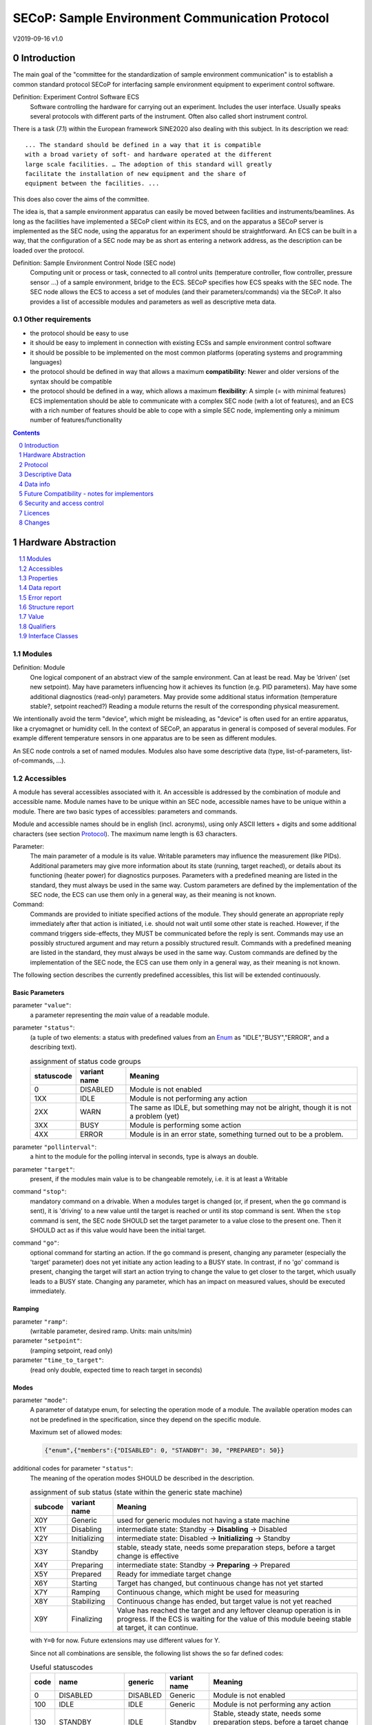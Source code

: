 SECoP: Sample Environment Communication Protocol
################################################

V2019-09-16 v1.0

Introduction
============

The main goal of the "committee for the standardization of sample
environment communication" is to establish a common standard protocol
SECoP for interfacing sample environment equipment to experiment control
software.

Definition: Experiment Control Software ECS
     Software controlling the hardware for carrying out an experiment.
     Includes the user interface. Usually speaks several protocols with
     different parts of the instrument.
     Often also called short instrument control.

There is a task (7.1) within the European framework SINE2020 also
dealing with this subject. In its description we read::

    ... The standard should be defined in a way that it is compatible
    with a broad variety of soft- and hardware operated at the different
    large scale facilities. … The adoption of this standard will greatly
    facilitate the installation of new equipment and the share of
    equipment between the facilities. ...

This does also cover the aims of the committee.

The idea is, that a sample environment apparatus can easily be moved
between facilities and instruments/beamlines. As long as the facilities
have implemented a SECoP client within its ECS, and on the apparatus a
SECoP server is implemented as the SEC node, using the apparatus for an
experiment should be straightforward. An ECS can be built in a way, that
the configuration of a SEC node may be as short as entering a network
address, as the description can be loaded over the protocol.

Definition: Sample Environment Control Node (SEC node)
    Computing unit or process or task, connected to all control units (temperature controller,
    flow controller, pressure sensor ...) of a sample environment, bridge to the ECS.
    SECoP specifies how ECS speaks with the SEC node.
    The SEC node allows the ECS to access a set of modules (and their parameters/commands) via the SECoP.
    It also provides a list of accessible modules and parameters as well as descriptive meta data.

Other requirements
------------------

-  the protocol should be easy to use

-  it should be easy to implement in connection with existing ECSs and
   sample environment control software

-  it should be possible to be implemented on the most common platforms
   (operating systems and programming languages)

-  the protocol should be defined in way that allows a maximum
   **compatibility**: Newer and older versions of the syntax should
   be compatible

-  the protocol should be defined in a way, which allows a maximum
   **flexibility**: A simple (= with minimal features) ECS
   implementation should be able to communicate with a complex SEC
   node (with a lot of features), and an ECS with a rich number of
   features should be able to cope with a simple SEC node,
   implementing only a minimum number of features/functionality

.. sectnum::
    :start: 0
    :depth: 2

.. contents:: Contents
    :depth: 1
    :backlinks: entry


Hardware Abstraction
====================

.. contents::
    :local:
    :depth: 1
    :backlinks: entry


Modules
-------

Definition: Module
    One logical component of an abstract view of the sample environment. Can at least be read.
    May be ’driven' (set new setpoint). May have parameters influencing how it achieves
    its function (e.g. PID parameters). May have some additional diagnostics (read-only) parameters.
    May provide some additional status information (temperature stable?, setpoint reached?)
    Reading a module returns the result of the corresponding physical measurement.

We intentionally avoid the term "device", which might
be misleading, as "device" is often used for an entire apparatus, like a
cryomagnet or humidity cell. In the context of SECoP, an apparatus in
general is composed of several modules. For example different
temperature sensors in one apparatus are to be seen as different modules.

An SEC node controls a set of named modules. Modules also have
some descriptive data (type, list-of-parameters, list-of-commands, ...).

Accessibles
-----------

A module has several accessibles associated with it. An accessible is
addressed by the combination of module and accessible name. Module names
have to be unique within an SEC node, accessible names have to be unique
within a module. There are two basic types of accessibles: parameters and commands.

Module and accessible names should be in english (incl. acronyms), using
only ASCII letters + digits and some additional characters (see section `Protocol`_).
The maximum name length is 63 characters.

Parameter:
    The main parameter of a module is its value. Writable parameters may influence the
    measurement (like PIDs). Additional parameters may give more information about its
    state (running, target reached), or details about its functioning (heater power) for
    diagnostics purposes. Parameters with a predefined meaning are listed in the standard,
    they must always be used in the same way. Custom parameters are defined by the
    implementation of the SEC node, the ECS can use them only in a general way, as their
    meaning is not known.

Command:
    Commands are provided to initiate specified actions of the module.
    They should generate an appropriate reply immediately after that action is initiated,
    i.e. should not wait until some other state is reached.
    However, if the command triggers side-effects, they MUST be communicated before the reply is sent.
    Commands may use an possibly structured argument and may return a possibly structured result.
    Commands with a predefined meaning are listed in the standard,
    they must always be used in the same way. Custom commands are defined by the implementation of
    the SEC node, the ECS can use them only in a general way, as their meaning is not known.

The following section describes the currently predefined accessibles, this list will
be extended continuously.


Basic Parameters
~~~~~~~~~~~~~~~~

parameter ``"value"``:
    a parameter representing the *main* value of a readable module.

.. _BUSY:

parameter ``"status"``:
    (a tuple of two elements: a status with predefined values
    from an Enum_ as "IDLE","BUSY","ERROR", and a describing text).

    .. table:: assignment of status code groups

         ============ ============== =========================================
          statuscode   variant name   Meaning
         ============ ============== =========================================
            0           DISABLED      Module is not enabled
          1XX           IDLE          Module is not performing any action
          2XX           WARN          The same as IDLE, but something may not be alright, though it is not a problem (yet)
          3XX           BUSY          Module is performing some action
          4XX           ERROR         Module is in an error state, something turned out to be a problem.
         ============ ============== =========================================

parameter ``"pollinterval"``:
    a hint to the module for the polling interval in seconds, type is always an double.

parameter ``"target"``:
    present, if the modules main value is to be changeable remotely, i.e. it is at least a Writable

command ``"stop"``:
     mandatory command on a drivable.
     When a modules target is changed (or, if present, when the ``go`` command is sent),
     it is 'driving' to a new value until the target is reached or until its stop command
     is sent.
     When the ``stop`` command is sent, the SEC node SHOULD set the target parameter
     to a value close to the present one. Then it SHOULD act as if this value would have
     been the initial target.

command ``"go"``:
     optional command for starting an action. If the ``go`` command is present,
     changing any parameter (especially the 'target' parameter) does not yet initiate any
     action leading to a BUSY state.
     In contrast, if no 'go' command is present, changing the target will start an action
     trying to change the value to get closer to the target, which usually leads to a BUSY
     state. Changing any parameter, which has an impact on measured values, should
     be executed immediately.


Ramping
~~~~~~~

parameter ``"ramp"``:
    (writable parameter, desired ramp. Units: main units/min)

parameter ``"setpoint"``:
    (ramping setpoint, read only)

parameter ``"time_to_target"``:
    (read only double, expected time to reach target in seconds)


Modes
~~~~~

parameter ``"mode"``:
    A parameter of datatype enum, for selecting the operation mode of a module.
    The available operation modes can not be predefined in the specification, since
    they depend on the specific module.

    Maximum set of allowed modes:

    .. code::

        {"enum",{"members":{"DISABLED": 0, "STANDBY": 30, "PREPARED": 50}}


additional codes for parameter ``"status"``:
    The meaning of the operation modes SHOULD be described in the description.

    .. table:: assignment of sub status (state within the generic state machine)

         ============ ============== =========================================
           subcode     variant name   Meaning
         ============ ============== =========================================
           X0Y         Generic       used for generic modules not having a state machine
           X1Y         Disabling     intermediate state: Standby -> **Disabling** -> Disabled
           X2Y         Initializing  intermediate state: Disabled -> **Initializing** -> Standby
           X3Y         Standby       stable, steady state, needs some preparation steps,
                                     before a target change is effective
           X4Y         Preparing     intermediate state: Standby -> **Preparing** -> Prepared
           X5Y         Prepared      Ready for immediate target change
           X6Y         Starting      Target has changed, but continuous change has not yet started
           X7Y         Ramping       Continuous change, which might be used for measuring
           X8Y         Stabilizing   Continuous change has ended, but target value is not yet reached
           X9Y         Finalizing    Value has reached the target and any leftover cleanup operation
                                     is in progress. If the ECS is waiting for the value of this module
                                     beeing stable at target, it can continue.
         ============ ============== =========================================

    with ``Y=0`` for now. Future extensions may use different values for Y.

    Since not all combinations are sensible, the following list shows the so far defined codes:

    .. table:: Useful statuscodes

         ====== ================ ========== ============== =========================================
          code   name             generic    variant name   Meaning
         ====== ================ ========== ============== =========================================
             0   DISABLED         DISABLED   Generic        Module is not enabled
           100   IDLE             IDLE       Generic        Module is not performing any action
           130   STANDBY          IDLE       Standby        Stable, steady state, needs some preparation steps,
                                                            before a target change is effective
           150   PREPARED         IDLE       Prepared       Ready for immediate target change
           200   WARN             WARN       Generic        The same as IDLE, but something may not be alright,
                                                            though it is not a problem (yet)
           230   WARN_STANDBY     WARN       Standby        -''-
           250   WARN_PREPARED    WARN       Prepared       -''-
           300   BUSY             BUSY       Generic        Module is performing some action
           310   DISABLING        BUSY       Disabling      Intermediate state: Standby -> **DISABLING** -> Disabled
           320   INITIALIZING     BUSY       Initializing   Intermediate state: Disabled -> **INITIALIZING** -> Standby
           340   PREPARING        BUSY       Preparing      Intermediate state: Standby -> **PREPARING** -> PREPARED
           360   STARTING         BUSY       Starting       Target has changed, but continuous change has not yet started
           370   RAMPING          BUSY       Ramping        Continuous change, which might be used for measuring
           380   STABILIZING      BUSY       Stabilizing    Continuous change has ended, but target value is not
                                                            yet reached
           390   FINALIZING       BUSY       Finalizing     Value has reached the target and any leftover cleanup operation
                                                            is in progress. If the ECS is waiting for the value of this
                                                            module beeing stable at target, it can continue.
           400   ERROR            ERROR      Generic        An Error occured, Module is in an error state,
                                                            something turned out to be a problem.
           430   ERROR_STANDBY    ERROR      Standby        An Error occured, Module is still in Standby state,
                                                            even after ``clear_errors``.
           450   ERROR_PREPARED   ERROR      Prepared       An Error occured, Module is still in PREPARED state,
                                                            even after ``clear_errors``.
         ====== ================ ========== ============== =========================================

    For the SEC node, it is recommended to use above names (second column) for the status enum type.
    For the ECS, the codes (and not the names) of the status enum are relevant for the meaning.

    The distinction between the status value 360 - 380 is important, if during a target change
    there is a period, where the value changes in a continuous way and measurements might be
    useful. If there is no such period, for example because the value performs some damped oscillation
    from the beginning of the movement, generic BUSY or STABILIZING should be used instead.

    Any undefined status code has to be treated like a generic subcode of the given code number,
    i.e. 376 should be treated as a BUSY_Ramping until it is defined otherwise in the specification.

    :related issues:
        `SECoP Issue 37: Clarification of status`_,
        `SECoP Issue 59: set_mode and mode instead of some commands`_

    :Note:
        the behaviour of a module in each of the predefined states is not yet 100% defined.

    :Note:
        a module only need to declare the status values which it implements. i.e. an Readable module
        does not need a BUSY status.

    The interplay between the ``mode`` parameter and the status codes can be visualized
    in the following graph:

.. image:: images/status_diagram.svg

command ``"hold"``:
     optional command on a drivable. Stay more or less where you are, cease
     movement, be ready to continue soon, target value is kept. Continuation can be
     trigger with ``go``, or if not present, by putting the target parameter to its
     present value.

command ``"shutdown"``
     optional command for shuting down the hardware.
     When this command is sent, and the status is DISABLED,
     it is safe to switch off the related device.

:Note:
    Going to the DISABLED state, may also be triggered by changing the mode to DISABLED.
    If the implementor for security reason wants to prohibit any action after a shutdown,
    this should only be achieved by a shutdown command, as disabling the module should be
    reversible.



Error handling
~~~~~~~~~~~~~~

command ``"reset"``
     optional command for putting the module to a state predefined by the implementation.

command ``"clear_error"``:
     This command tries to clear an error state. It may be called when status is ERROR,
     and the command will try to transfrom status to IDLE or WARN. If it can not
     do it, the status should not change or change to an other ERROR state before
     returning ``done <module>:clear_errors``


Coupled Modules
~~~~~~~~~~~~~~~

parameter ``"controlled_by"``:
   Modules might be coupled by a input - output relation. A input module B
   (Drivable or Writable) might be controlled by an other module A, linking an output
   of the module to the target of the input module.
   The datatype of the ``controlled_by`` parameter must be an enum, with the names being
   module names or ``self``. The enum value of 'self' must be 0.
   A module with such a parameter indicates, that it may be the input of one of the named modules.
   
   The recommended mechanism is, that a module takes over control by sending a target
   change or a ``go`` command. Before receiving the reply, the ``controlled_by`` parameter
   of the input module (B) is set to the controlling module (A), or to ``self``, if the
   target of the controller module itself is set.
   In case a module may have several outputs, additional parameters may be
   needed for switching on and off control of individual input modules.

parameter ``"control_active"``:
   A flag indicating whether a drivable or writable module is currently actively controlling.
   On a drivable without control_active parameter or with
   control_active=True, the system is trying to bring the value to the target.
   When control_active=False, this control mechanism is switched off, and the target value
   is not considered any more.
   In a typical example we have a module ``A`` controlling module ``B`` and with two possible
   states, as in the following example:
   
   ======== ======================= ========================
    module   A controlling B         B self controlled
   ======== ======================= ========================
    A        control_active=True     control_active=False
    B        controlled_by="A"       controlled_by="self"
   ======== ======================= ========================

   ``control_active`` might also be needed when two Writable modules depend on each
   other in a system where not both may be active at the same time. An example would be
   a power supply with two writable modules ``current`` and ``voltage``: On the controlling
   module ``control_active=true`` and the target parameter is used for the control quantity.
   The other module (``control_active=false``) acts like a Readable, its target parameter is
   ignored. Changing the target value of the latter would switch control from one module
   to the other, toggling the control_active parameter of both modules.


Communication
~~~~~~~~~~~~~


command ``"communicate"``:
     Used for direct communication with hardware, with proprietary commands. It is useful
     for debugging purposes, or if the implementor wants to give access to parameters not
     supported by the driver. The datatype might be string, or any other datatype suitable
     to the protocol of the device. The ``communicate`` command  is meant to be used in
     module with the ``Communicator`` interface class.



Properties
----------

Definition: Properties
    The static information about parameters, modules and SEC nodes is
    constructed from properties with predefined names and meanings.

For a list of pre-defined properties see `Descriptive Data`_.


Data report
-----------
A JSON array with the value of a parameter as its first element,
and an JSON object containing the Qualifiers_ for this value as its second element.

See also: `Data-report`_.

:Remark:

    future revisions may append additional elements.
    These are to be ignored for implementations of the current specification


Error report
------------
An error report is used in a `error reply`_ indicating that the requested action could
not be performed as request or that other problems occured.
The error report is a JSON-array containing the name of one of the `Error classes`_, a human readable string
and as a third element a JSON-object containing extra error information,
which may include the timestamp (as key "t") and possible additional
implementation specific information about the error (stack dump etc.).

See also: `Error-report`_.


Structure report
----------------
The structure report is a structured JSON construct describing the structure of the SEC node.
This includes the SEC-node properties, the modules, their module-properties and accessibles
and the properties of the accessibles.
For details see `descriptive data`_.

Value
-----
Values are transferred as a JSON-Value.

:Programming Hint:

    Some JSON libraries do not allow all JSON values in their (de-)serialisation functions.
    Whether or not a JSON value is a valid JSON text, is controversial,
    see this `stackoverflow issue <https://stackoverflow.com/questions/19569221>`_
    and :rfc:`8259`.

    (clarification: a *JSON document* is either a *JSON object* or a *JSON array*,
    a *JSON value* is any of a *JSON object*, *JSON array*, *JSON number* or *JSON string*.)

    If an implementation uses a libray, which can not (de-)serialize all JSON values,
    the implemetation can add angular brackets around a JSON value, decode it
    and take the first element of the result. When encoding the reverse action might be
    used as a workaround. See also :RFC:`7493`


Qualifiers
----------

Qualifiers optionally augment the value in a reply from the SEC node,
and present variable information about that parameter.
They are collected as named values in a JSON-object.

Currently 2 qualifiers are defined:

``"t"``:
    The timestamp when the parameter has changed or was verified/measured (when no timestamp
    is given, the ECS may use the arrival time of the update message as the timestamp).
    It SHOULD be given, if the SEC node has a synchronized time,
    the format is that of a UNIX time stamp, i.e. seconds since 1970-01-01T00:00:00+00:00Z,
    represented as a number, in general a floating point when the resolution
    is better than 1 second.

    :Note:
        To check if a SEC node supports time stamping, a `ping` request can be sent.
        (See also `heartbeat`_).

``"e"``:
   the uncertainity of the quantity. MUST be in the same units
   as the value. So far the interpretation of "e" is not fixed.
   (sigma vs. RMS difference vs. ....)

other qualifiers might be added later to the standard.
If an unknown element is encountered, it is to be ignored.


.. _`Interface class`:

Interface Classes
-----------------

The idea is, that the ECS can determine the functionality of a module
from its class.

The standard contains a list of classes, and a specification of the
functionality for each of them. The list might be extended over time.
Already specified base classes may be extended in later releases of the
specification, but earlier definitions will stay intact, i.e. no
removals or redefinitions will occur.

The module class is in fact a list of classes (highest level class
first) and is stored in the module-property `interface_classes`.
The ECS chooses the first class from the list which is known to it.
The last one in the list must be one of the base classes listed below.

:Remark:

    The list may also be empty, indicating that the module in question does not even conform to the Readable class!

Base classes
~~~~~~~~~~~~

``"Communicator"``:
    The main purpose of the module is communication.
    It may have none of the predefined parameters of the other classes.

    The ``communicate`` command is used mainly for debugging reasons, or as a workaround
    for using hardware features not implemented in the SEC node.

.. _Readable:

``"Readable"``:
    The main purpose is to represent readable values (i.e. from a Sensor).
    It has at least a ``value`` and a ``status`` parameter.

.. _Writable:

``"Writable"``:
    The main purpose is to represent fast settable values (i.e. a switch).
    It must have a ``target`` parameter in addition to what a `Readable`_ has.

.. _Drivable:

``"Drivable"``:
    The main purpose is to represent slow settable values (i.e. a temperature or a motorized needle valve).
    It must have a ``stop`` command in addition to what a `Writable`_ has.
    Also, the ``status`` parameter will indicate a `BUSY`_ state for a longer-lasting operations.


Protocol
========

.. contents::
    :depth: 1
    :local:
    :backlinks: entry


The basic element of the protocol are messages.


Message Syntax
--------------
The received byte stream which is exchanged via a connection is split into messages:

.. image:: images/messages.svg
   :alt: messages ::= (message CR? LF) +

A message is essentially one line of text, coded in ASCII (may be extended to UTF-8
later if needed). A message ends with a line feed character (ASCII 10), which may be preceded
by a carriage return character (ASCII 13), which must be ignored.

All messages share the same basic structure:

.. image:: images/message-structure.svg
   :alt: message_structure ::= action ( SPACE specifier ( SPACE data )? )?

i.e. message starts with an action keyword, followed optionally by one space and a specifier
(not containing spaces), followed optionally by one space and a JSON-value (see :RFC:`8259`) called data,
which absorbs the remaining characters up to the final LF.

:Note:
    numerical values and strings appear 'naturally' formatted in JSON-value, i.e. 5.0 or "a string".

The specifier consists of a module identifier, and for most actions, followed by a colon as separator
and an accessible identifier. In special cases (e.g. ``describe``, ``ping``), the specifier is just a token or may be empty:

.. image:: images/specifier.svg
   :alt: specifier ::= module | module ":" (parameter|command)

All identifiers (for properties, accessibles and modules) are composed by
ASCII letters, digits and underscore, where a digit may not
appear as the first character.

.. image:: images/name.svg
   :alt: name ::= [a-zA-Z_] [a-zA-Z0-9_]*

Identifiers starting with underscore ('custom-names') are
reserved for special purposes like internal use for debugging. The
identifier length is limited (<=63 characters).

:Note:
    Albeit names MUST be compared/stored case sensitive, names in each scope need to be unique when lowercased.
    The scopes are:

    - module names on a SEC Node (including the group entries of those modules)
    - accessible names of a module (including the group entries of those parameters) (each module has its own scope)
    - properties
    - names of elements in a struct (each struct has its own scope)
    - names of variants in an enum (each enum has its own scope)
    - names of qualifiers

SECoP defined names are usually lowercase, though that is not a restriction (esp. not for module names).

A SEC node might implement custom messages for debugging purposes, which are not
part of the standard. Custom messages start with an underscore or might just be
an empty line. The latter might be used as a request for a help text, when logged
in from a command line client like telnet or netcat. Messages not starting with
an underscore and not defined in the following list are reserved for future extensions.

When implementing SEC nodes or ECS-clients, a 'MUST-ignore' policy should be applied to unknown
or additional parts.
Unknown or malformed messages are to be replied with an appropriate ``ProtocolError`` by a SEC node.
An ECS-client must ignore the extra data in such messages. See also section `Future Compatibility`_.

Essentially the connections between an ECS and a SEC node can operate in one of two modes:

Synchroneous mode:
   where a strict request/reply pattern is used

Async mode:
   where an update may arrive any time (between messages).

In both cases, a request from the ECS to the SEC node is to be followed by an reply from the SEC node to the ECS,
either indicating success of the request or flag an error.

:Note:
    an ECS may try to send a request before it received the reply to an earlier request.
    This has two implications: a SEC-node may serialize requests and fulfil them strictly in order.
    In that case the ECS should not overflow the input buffer of the SEC-node.
    The second implication is that an ECS which sends multiple requests, before the replies arrive,
    MUST be able to handle the replies arriving out-of-order. Unfortunately there is currently no indication
    if a SEC-node is operating strictly in order or if it can work on multiple requests simultaneously.

:Note:
    to improve compatibility, any ECS client SHOULD be aware of `update`_ messages at any time.

:Note:
    to clarify optionality of some messages, the following table is split into two:
    basic messages (which MUST be implemented like specified) and
    extended messages which SHOULD be implemented.

:Note:
    for clarification, the symbol "``␣``" is used here instead of a space character.
    <elem> refers to the element elem which is defined in another section.


.. table:: basic messages (implementation is mandatory, even if functionality seems not to be needed.)

    ======================= ============== ==================
     message intent          message kind   message elements
    ======================= ============== ==================
     `identification`_       request        ``*IDN?``
          \                  reply          ISSE&SINE2020\ **,SECoP,**\ *version,add.info*
     `description`_          request        ``describe``
          \                  reply          ``describing␣.␣``\ <`Structure Report`_>
     `activate updates`_     request        ``activate``
          \                  reply          ``active``
     `deactivate updates`_   request        ``deactivate``
          \                  reply          ``inactive``
     `heartbeat`_            request        ``ping␣<identifier>``
          \                  reply          ``pong␣<identifier>␣``\ <`Data Report`_>
     `change value`_         request        ``change␣<module>:<parameter>␣``\ <`Value`_>
          \                  reply          ``changed␣<module>:<parameter>␣``\ <`Data Report`_>
     `execute command`_      request        ``do␣<module>:<command>`` (**argumentless commands only**)
          \                  reply          ``done␣<module>:<command>␣``\ <`Data Report`_> (with null as value)
     `read request`_         request        ``read␣<module>:<parameter>``
        \                    reply          ``reply␣<module>:<parameter>␣``\ <`Data Report`_>
     value update_  event    event          ``update␣<module>:<parameter>␣``\ <`Data Report`_>
     `error reply`_          reply          ``error_<action>␣<specifier>␣``\ <`Error Report`_>
    ======================= ============== ==================

:note:
    This means that ``change`` needs to be implemented, even if only readonly accessibles are present.
    In this case, a ``change`` message will naturally be replied with an ``error_change``
    message with an `Error class`_ of "ReadOnly" and not with an "ProtocolError".

.. table:: extended messages (implementation is optional)

    ======================= ============== ==================
     message intent          message kind   message elements
    ======================= ============== ==================
     `logging`_              request        ``logging␣<module>␣``\ <loglevel>
         \                   reply          ``logging␣<module>␣``\ <loglevel>
         \                   event          ``log␣<module>:<loglevel>␣<message-string>``
     `activate updates`_     request        ``activate␣<module>``
       module-wise           reply          ``active␣<module>``
     `deactivate updates`_   request        ``deactivate␣<module>``
       module-wise           reply          ``inactive␣<module>``
     `heartbeat`_            request        ``ping``
      with empty identifier  reply          ``pong␣␣``\ <`Data Report`_>
     `execute command`_      request        ``do␣<module>:<command>␣``\ (\ Value_ | ``null``)
          \                  reply          ``done␣<module>:<command>␣``\ <`Data Report`_>
    ======================= ============== ==================


Theory of operation:
    The first messages to be exchanged after the a connection between an ECS and a SEC node is established
    is to verify that indeed the SEC node is speaking a supported protocol by sending an identification_ request
    and checking the answer from the SEC node to comply.
    If this check fails, the connection is to be closed and an error reported.
    The second step is to query the structure of the SEC node by exchange of description_ messages.
    After this step, the ECS knows all it needs to know about this SEC node and can continue to either
    stick to a request/reply pattern or `activate updates`_.
    In any case, an ECS should correctly handle updates, even if it didn't activate them,
    as that may have been performed by another client on a shared connection.

Correct handling of side-effects:
  To avoid difficult to debug race conditions, the following sequence of events should be followed,
  whenever the ECS wants to initiate an action:

  1) ECS sends the initiating message request (either ``change`` target or ``do`` go) and awaits the response.

  2) SEC-node checks the request and if it can be performed. If not, SEC-node sends an error-reply (sequence done).
     If nothing is actually to be done, continue to point 4)

  3) If the action is fast finishing, it should be performed and the sequence should continue to point 4.
     Otherwise the SEC-node 'sets' the status-code to BUSY and instructs the hardware to execute
     the requested action.
     Also an ``update`` status event (with the new BUSY status-code) MUST be sent
     to **ALL** activated clients (if any).
     From now on all read requests will also reveal a BUSY status-code.
     If additional parameters are influenced, their updated values should be communicated as well.

  4) SEC-node sends the reply to the request of point 2) indicating the success of the request.

     :Note:
         This may also be an error. In that case point 3) was likely not fully performed.

     :Note:
        An error may be replied after the status was sent to BUSY:
        if triggering the intented action failed (Communication problems?).

  5) when the action is finally finshed and the module no longer to be considered BUSY,
     an ``update`` status event MUST be sent, also subsequent status queries
     should reflect the now no longer BUSY state. Of course, all other parameters influenced by this should also
     communicate their new values.

:Note:
     An ECS establishing more than one connection to the same sec-node and
     which **may** process the ``update`` event message from point 3)
     after the reply of point 4) MUST query the status parameter synchronously
     to avoid the race-condition of missing the (possible) BUSY status-code.

:Note:
     temporal order should be kept wherever possible!



Message intents
---------------

Identification
~~~~~~~~~~~~~~

The syntax of the identification message differs a little bit from other
messages, as it should be compatible with IEEE 488.2. The identification
request "\ **\*IDN?**\ " is meant to be sent as the first message after
establishing a connection. The reply consists of 4 comma separated
fields, where the second and third field determine the used protocol.

In this and in the following examples, messages sent to the SEC-node are marked with "> ",
and messages sent to the ECS are marked with "< "

Example:

.. code::

  > *IDN?
  < ISSE&SINE2020,SECoP,V2019-09-16,v1.0

So far the SECoP version is given like "V2019-09-16", i.e. a capital "V" followed by a date in
``year-month-day`` format with 4 and 2 digits respectively.
The ``add.info`` field was used to differentiate between draft, release candidates (rc1, rc2,...) and final.
It is now used to indicate a release name.


Description
~~~~~~~~~~~

The next messages normally exchanged are the description request and
reply. The reply contains the `Structure report`_ i.e. a structured JSON object describing the name of
modules exported and their parameters, together with the corresponding
properties.

Example:

.. code::

  > describe
  < describing . {"modules":{"t1":{"interface_classes":["TemperatureSensor","Readable"],"accessibles":{"value": ...

The dot (second item in the reply message) is a placeholder for extensibility reasons.
A client implementing the current specification MUST ignore it.

:Remark:

    this reply might be a very long line, no raw line breaks are allowed in the
    JSON part! I.e. the JSON-part should be as compact as possible.

:Note:
    The use of a single dot for the specifier is a little contrary to the other messages addressing the
    SEC-node. It may be changed in a later revision. ECS-clients are advised to ignore the specifier part
    of the describing message. A SEC-node SHOULD use a dot for the specifier.

Activate Updates
~~~~~~~~~~~~~~~~

The parameterless "activate" request triggers the SEC node to send the
values of all its modules and parameters as update messages (initial updates). When this
is finished, the SEC node must send an "active" reply. (*global activation*)

:Note:
    the values transferred are not necessarily read fresh from the hardware, check the timestamps!

:Note:
    This initial update is to help the ECS establish a copy of the 'assumed-to-be-current' values.

:Note:
    An ECS MUST be able to handle the case of an extra update occuring during the initial phase, i.e.
    it must handle the case of receiving more than one update for any valid specifier.

A SEC node might accept a module name as second item of the
message (*module-wise activation*), activating only updates on the parameters of the selected module.
In this case, the "active" reply also contains the module name.

A SEC Node not implementing module-wise activation MUST NOT sent the module
name in its reply to an module-wise activation request,
and MUST activate all modules (*fallback mode*).

Update
~~~~~~

When activated, update messages are delivered without explicit request
from the client. The value is a `Data report`_, i.e. a JSON array with the value as its first
element, and an JSON object containing the `Qualifiers`_ as its second element.

If an error occurs while determining a parameter, an ``error_update`` message has to be sent,
which includes an <`Error Report`_> stating the problem.

Example:

.. code::

  > activate
  < update t1:value [295.13,{"t":150539648.188388,"e":0.01}]
  < update t1:status [[400,"heater broken or disconnected"],{"t":1505396348.288388}]
  < active
  < error_update t1:_heaterpower ["HardwareError","heater broken or disconnected",{"t":1505396349.20}]
  < update t1:value [295.14,{"t":1505396349.259845,"e":0.01}]
  < update t1:value [295.13,{"t":1505396350.324752,"e":0.01}]

The example shows an ``activate`` request triggering an initial update of two values:
t1:value and t1:status, followed by the ``active`` reply.
Also, an ``error_update`` for a parameter ``_heaterpower`` is shown.
After this two more updates on the ``t1:value`` show up after roughly 1s between each.

:Note:
    it is vital that all initial updates are sent, **before** the 'active' reply is sent!
    (an ECS may rely on having gotten all values)

:Note:
    to speed up the activation process, polling + caching of all parameters on the SEC-node is adviced,
    i.e. the parameters should not just be read from hardware for activation, as this may take a long time.


Another Example with a broken Sensor:

.. code::

  > activate
  < error_update t1:value ["HardwareError","Sensor disconnected", {"t":1505396348.188388}]}]
  < update t1:status [[400,"Sensor broken or disconnected"],{"t":1505396348.288388}]
  < active

Here the current temperature can not be obtained. This is indicated by specifying ``null`` as value and
the modified error report in the ``"error"`` qualifier.

Deactivate Updates
~~~~~~~~~~~~~~~~~~

A parameterless message. After the "inactive" reply no more updates are
delivered if not triggered by a read message.

Example:

.. code::

  > deactivate
  < update t1:value [295.13,{"t":1505396348.188388}]
  < inactive

:Remark:

    the update message in the second line was sent before the deactivate message
    was treated. After the "inactive" message, the client can expect that no more untriggered
    update message are sent, though it MUST still be able to handle (or ignore) them, if they still
    occur.

The deactivate message might optionally accept a module name as second item
of the message for module-wise deactivation. If module-wise deactivation is not
supported, the SEC-node should ignore a deactivate message which contains a module name
and send an ``error_deactivate`` reply.
This requires the ECS being able to handle update events at any time!

:Remark:

    it is not clear, if module-wise deactivation is really useful. A SEC Node
    supporting module-wise activation does not necessarily need to support module-wise
    deactivation.

Change Value
~~~~~~~~~~~~

The change value message contains the name of the module or parameter
and the value to be set. The value is JSON formatted.
As soon as the set-value is read back from the hardware, all clients,
having activated the parameter/module in question, get an "update" message.
After all side-effects are communicated, a "changed" reply is then send, containing a
`Data report`_ of the read-back value.

:Remarks:

    * If the value is not stored in hardware, the "update" message can be sent immediately.
    * The read-back value should always reflect the value actually used.
    * an client having activated updates may get an ``update`` message before the ``changed`` message, both containing the same data report.


Example on a connection with activated updates. Qualifiers are replaced by {...} for brevity here.

.. code::

  > read mf:status
  < reply mf:status [[100,"OK"],{...}]
  > change mf:target 12
  < update mf:status [[300,"ramping field"],{...}]
  < update mf:target [12,{...}]
  < changed mf:target [12,{...}]
  < update mf:value [0.01293,{...}]

The status changes from "idle" (100) to "busy" (300).
The ECS will be informed with a further update message on mf:status,
when the module has finished ramping.
Until then, it will get regular updates on the current main value (see last update above).

:Note:
    it is vital that all 'side-effects' are realized (i.e. stored in internal variables) and be communicated, **before** the 'changed' reply is sent!


Read Request
~~~~~~~~~~~~

With the read request message the ECS may ask the SEC node about a reasonable recent value 'corrent' value.
In most cases this means, that the hardware is read to give a fresh value.
However, there are uses case where either an internal control loop is running anyway
in which case it is perfectly fine to returned the internally cached value.
In other cases (ls370+scanner) it may take a long time to actually obtain a fresh value,
in which case it is also fine to return the most recently obtained value.
In any way, the timestamp qualifier should indicate the time the value was **obtained**.

Example:

.. code::

  > read t1:value
  < reply t1:value [295.13,{"t":1505396348.188}]
  > read t1:status
  > reply t1:status [[100,"OK"],{"t":1505396348.548}]


Execute Command
~~~~~~~~~~~~~~~

Actions can be triggered with a command.
If an action needs significant time to complete (i.e. longer than a fraction of a second),
the information about the duration and success of such an action has to be
transferred via the ``status`` parameter.

If a command is specified with an argument, the actual argument is given in
the data part as a JSON-value. This may be also a JSON-object if the datatype of
the argument specifies that
(i.e. the type of the single argument can also be a struct, tuple or an array, see `data types`_).
The types of arguments must conform to the declared datatypes from the datatype of the command argument.

A command may also have a return value, which may also be structured.
The "done" reply always contains a `Data report`_ with the return value.
If no value is returned, the data part is set to "null".
The "done" message should be returned quickly, the time scale should be in the
order of the time needed for communications. Still, all side-effects need to be realized
and communicated before sending the ``done`` message.


.. important:: If a command does not require an argument, an argument MAY still be transferred as JSON-null.
 A SEC node MUST also accept the message, if the data part is emtpy and perform the same action.
 More precisely, any SEC-node MUST treat the following two messages the same:

 - ``do <module>:<command>``
 - ``do <module>:<command> null``

 An ECS SHOULD only generate the shorter version.

Example:

.. code::

  > do t1:stop
  < done t1:stop [null,{"t":1505396348.876}]

  > do t1:stop null
  < done t1:stop [null,{"t":1505396349.743}]


Error Reply
~~~~~~~~~~~

Contains an error class from the list below as its second item (the specifier).
The third item of the message is an `Error report`_, containing the request message
(minus line endings) as a string in its first element, a (short) human readable text
as its second element. The third element is a JSON-Object, containing possibly
implementation specific information about the error (stack dump etc.).

Example:

.. code::

  > read tx:target
  < error_read tx:target ["NoSuchModule","tx is not configured on this SEC node", {}]
  > change ts:target 12
  < error_change ts:target ["NoSuchParameter","ts has no parameter target", {}]
  > change t:target -9
  < error_change t:target ["BadValue","requested value (-9) is outside limits (0..300)", {}]
  > meas:volt?
  < error_meas:volt?  ["ProtocolError","unknown action", {}]

.. _`error-class`:

_`Error Classes`:
    Error classes are divided into two groups: persisting errors and retryable errors.
    Persisting errors will yield the exact same error messge if the exact same request is sent at any later time.
    A retryable error may give different results if the exact same message is sent at a later time, i.e.
    they depend on state information internal to either the SEC-node, the module or the connected hardware.

    .. list-table:: persisting errors
        :widths: 20 80

        * - ProtocolError
          - A malformed Request or on unspecified message was sent.
            This includes non-understood actions and malformed specifiers. Also if the message exceeds an implementation defined maximum size.
            *note: this may be retryable if induced by a noisy connection. Still that should be fixed first!*

        * - NoSuchModule
          - The action can not be performed as the specified module is non-existent.

        * - NoSuchParameter
          - The action can not be performed as the specified parameter is non-existent.

        * - NoSuchCommand
          - The specified command does not exist.

        * - ReadOnly
          - The requested write can not be performed on a readonly value..

        * - WrongType
          - The requested parameter change or Command can not be performed as the argument has the wrong type.
            (i.e. a string where a number is expected.)
            It may also be used if an incomplete struct is sent, but a complete struct is expected.

        * - RangeError
          - The requested parameter change or Command can not be performed as the argument value is not
            in the allowed range specified by the ``datainfo`` property.
            This also happens if an unspecified Enum variant is tried to be used, the size of a Blob or String
            does not match the limits given in the descriptive data, or if the number of elements in an array
            does not match the limits given in the descriptive data.

        * - BadJSON
          - The data part of the message can not be parsed, i.e. the JSON-data is no valid JSON.

        * - NotImplemented
          - A (not yet) implemented action or combination of action and specifer was requested.
            This should not be used in productive setups, but is very helpful during development.

        * - HardwareError
          - The connected hardware operates incorrect or may not operate at all due to errors inside or in connected components.

    .. list-table:: retryable errors
        :widths: 20 80

        * - CommandRunning
          - The command is already executing. request may be retried after the module is no longer BUSY.

        * - CommunicationFailed
          - Some communication (with hardware controlled by this SEC node) failed.

        * - TimeoutError
          - Some initiated action took longer than the maximum allowed time.

        * - IsBusy
          - The requested action can not be performed while the module is Busy or the command still running.

        * - IsError
          - The requested action can not be performed while the module is in error state.

        * - Disabled
          - The requested action can not be performed while the module is disabled.

        * - Impossible
          - The requested action can not be performed at the moment.

        * - ReadFailed
          - The requested parameter can not be read just now.

        * - OutOfRange
          - The value read from the hardware is out of sensor or calibration range

        * - InternalError
          - Something that should never happen just happened.

    :Remark:

        This list may be extended, if needed. clients should treat unknown error classes as generic as possible.


.. Zwischenüberschrift: extended messages? optionale messages?

Logging
~~~~~~~

Logging is an optional message, i.e. a sec-node is not enforced to implement it.

``logging``:
  followed by a specifier of <modulename> and a string in the JSON-part which is either "debug", "info", "error" or is the JSON-value false.
  This is supposed to set the 'logging level' of the given module (or the whole SEC-node if the specifier is empty) to the given level:

  This scheme may also be extended to configure logging only for selected parameters of selected modules.

  :"off":
    Remote logging is completely turned off.
  :"error":
    Only errors are logged remotely.
  :"info":
    Only 'info' and 'error' messages are logged remotely.
  :"debug":
    All log messages are logged remotely.

  A SEC-node should reply with an `error-report`_ (``ProtocolError``) if it doesn't implement this message.
  Otherwise it should mirror the request, which may be updated with the logging-level actually in use.
  i.e. if an SEC-node does not implement the "debug" level, but "error" and "info" and an ECS request "debug" logging, the
  reply should contain "info" (as this is 'closer' to the original request than "error") or ``false``).
  Similiarly, if logging of a too specific item is requested, the SEC-node should activate the logging on the
  least specific item where logging is supported. e.g. if logging for <module>:<param> is requested, but the SEC-node
  only support logging of the module, this should be reflected in the reply and the logging of the module is to be influenced.

  :Note: it is not foreseen to query the currently active logging level. It is supposed to default to ``"off"``.

``log``:
  followed by a specifier of <modulename>:<loglevel> and the message to be logged as JSON-string in the datapart.
  This is an asynchronous event only to be sent by the SEC-node to the ECS which activated logging.


example::

  > logging  "error"           ; note: empty specifier -> select all modules
  < logging  "error"           ; SEC-node confirms
  < log mod1:debug "polling value"
  < log mod1:debug "sending request..."
  ...

another example::

  > logging mod1 "debug"       ; enable full logging of mod1
  < logging mod1 "error"       ; SEC-node can only log errors, logging of errors of mod1 is now active
  < log mod1:error "value par1 can not be determined, please refill read-out liquid"
  ...
  > logging mod1 false
  < logging mod1 false


Heartbeat
~~~~~~~~~

In order to detect that the other end of the communication is not dead,
a heartbeat may be sent. The second part of the message (the id) must
not contain a space and should be short and not be re-used.
It may be omitted. The reply will contain exactly the same id.

A SEC node replies with a ``pong`` message with a `Data report`_ of a null value.
The `Qualifiers`_ part SHOULD only contain the timestamp (as member "t") if the
SEC node supports timestamping.
This can be used to synchronize the time between ECS and SEC node.

:Remark:

    The qualifiers could also be an empty JSON-object, indicating lack of timestamping support.

For debugging purposes, when *id* in the ``ping`` request is omitted,
in the ``pong`` reply there are two spaces after ``pong``.
A client SHOULD always send an id. However, the client parser MUST treat two
consecutive spaces as two separators with an empty string in between.

Example:

.. code::

  > ping 123
  < pong 123 [null, {"t": 1505396348.543}]

:Related SECoP Issues: `SECoP Issue 3: Timestamp Format`_ and `SECoP Issue 7: Time Synchronization`_


Handling timeout Issues
~~~~~~~~~~~~~~~~~~~~~~~

If a timeout happens, it is not easy for the ECS to decide on the best strategy.
Also there are several types of timeout: idle-timeout, reply-timeout, etc...
Generally speaking: both ECS and SEC side needs to be aware that the other
side may close the connection at any time!
On reconnect, it is recommended, that the ECS does send a ``*IDN?`` and a ``describe`` message.
If the reponses match the responses from the previous connection, the ECS should continue
without any internal reconfiguring, as if no interruption happend.
If the response of the description does not match, it is up to the ECS how to handle this.

Naturally, if the previous connection was activated, an ``activate``
message has to be sent before it can continue as before.

:Related SECoP Issues: `SECoP Issue 4: The Timeout SEC Node Property`_ and `SECoP Issue 6: Keep Alive`_


Multiple Connections
--------------------

A SEC node may restrict the number of simultaneous connections.
However, each SEC node should support as many connections as technically
feasible.


Descriptive Data
================

.. contents::
    :depth: 1
    :local:
    :backlinks: entry

Format of Descriptive Data
--------------------------

The format of the descriptive data is JSON, as all other data in SECoP.

:note:
    all names on each hirarchy level needs to unique (i.e. not repeated) when lowercased.

SEC Node Description
--------------------

.. image:: images/sec-node-description.svg
   :alt: SEC_node_description ::= '{' ( property ',' )* '"modules":' modules ( ',' property )* '}'

.. compound::

    property:

    .. image:: images/property.svg


Mandatory SEC Node Properties
~~~~~~~~~~~~~~~~~~~~~~~~~~~~~

``"modules"``:
    contains a JSON-object with names of modules as key and JSON-objects as
    values, see `Module Description`_.

    :Remark:

        Be aware that some JSON libraries may not be able to keep the order of the
        items in a JSON objects. This is not required by the JSON standard, and not needed
        for the functionality of SECoP. However, it might be an advantage
        to use a JSON library which keeps the order of JSON object items.

``"equipment_id"``:
     worldwide unqiue id of an equipment as string. Should contain the name of the
     owner institute or provider company as prefix in order to guarantee worldwide uniqueness.

     example: ``"MLZ_ccr12"`` or ``"HZB-vm4"``

``"description"``:
     text describing the node, in general.
     The formatting should follow the 'git' standard, i.e. a short headline (max 72 chars),
     followed by ``\n\n`` and then a more detailed description, using ``\n`` for linebreaks.

Optional SEC Node Properties
~~~~~~~~~~~~~~~~~~~~~~~~~~~~

``"firmware"``:
     short string naming the version of the SEC node software.

     example: ``"frappy-0.6.0"``

``"implementor"``:
     Is an optional string.
     The implementor of a SEC-node, defining the meaning of custom modules, status values, custom
     properties and custom accessibles. The implementor **must** be globally unique, for example
     'sinq.psi.ch'. This may be achieved by including a domain name, but it does not need
     to be a registered name, and other means of assuring a global unique name are also possible.

``"timeout"``:
     value in seconds, a SEC node should be able to respond within
     a time well below this value. (i.e. this is a reply-timeout.)
     Default: 10 sec, *see* `SECoP Issue 4: The Timeout SEC Node Property`_


Module Description
------------------

.. image:: images/module-description.svg
   :alt: module_description ::= '{' ( property ',' )* '"accessibles":' accessibles ( ',' property )* '}'


Mandatory Module Properties
~~~~~~~~~~~~~~~~~~~~~~~~~~~

``"accessibles"``:
    a JSON-object containing the accessibles and their properties, see `Accessible Description`_.

    :Remark:

        Be aware that some JSON libraries may not be able to keep the order of the
        items in a JSON objects. This is not required by the JSON standard, and not needed
        the functionality of SECoP. However it might be an advantage
        to use a JSON library which keeps the order of JSON object items.

``"description"``:
    text describing the module, formatted like the node-property description

``"interface_classes"``:
    list of matching classes for the module, for example ``["Magnet", "Drivable"]``


Optional Module Properties
~~~~~~~~~~~~~~~~~~~~~~~~~~

``"visibility"``:
     string indicating a hint for UI's for which user roles the module should be display or hidden.
     MUST be one of "expert", "advanced" or "user" (default).

     :Note:
         this does not imply that the access is controlled. It is just a
         hint to the UI for the amount of exposed modules. A visibility of "advanced" means
         that the UI should hide the module for users, but show it for experts and
         advanced users.

``"group"``:
     identifier, may contain ":" which may be interpreted as path separator between path components.
     The ECS may group the modules according to this property.
     The lowercase version of a path component must not match the lowercase version of any module name on
     the same SEC node.

     :related issue: `SECoP Issue 8: Groups and Hierarchy`_

``"meaning"``:
    tuple, with the following two elements:

    1.  a string from an extensible list of predefined meanings:

        * ``"temperature"``   (the sample temperature)
        * ``"temperature_regulation"`` (to be specified only if different from 'temperature')
        * ``"magneticfield"``
        * ``"electricfield"``
        * ``"pressure"``
        * ``"rotation_z"`` (counter clockwise when looked at 'from sky to earth')
        * ``"humidity"``
        * ``"viscosity"``
        * ``"flowrate"``
        * ``"concentration"``

        This list may be extended later.

        ``_regulation`` may be postfixed, if the quantity generating module is different from the
        (closer to the sample) relevant measuring device. A regulation device MUST have an
        `interface classes`_ of at least ``Writable``.

        :related issue: `SECoP Issue 26: More Module Meanings`_

    2.  a value describing the importance, with the following values:

        - 10 means the instrument/beamline (Example: room temperature sensor always present)
        - 20 means the surrounding sample environemnt (Example: VTI temperature)
        - 30 means an insert (Example: sample stick of dilution insert)
        - 40 means an addon added to an insert (Example: a device mounted inside a dilution insert)

        Intermediate values might be used. The range for each category starts at the indicated value minus 5
        and ends below the indicated value plus 5.

        :related issue: `SECoP Issue 9: Module Meaning`_

.. _implementor:

``"implementor"``:
     Is an optional string.
     The implementor of a module, defining the meaning of custom status values, custom
     properties and custom accessibles. The implementor must be globally unique, for example
     'sinq.psi.ch'. This may be achieved by including a domain name, but it does not need
     to be a registered name, and other means of assuring a global unique name are also possible.

``"implementation"``:
     A string indicating information about the implementation of the module, like a python class.

     example: ``"secop_psi.ppms.Field"``


Accessible Description
----------------------

.. image:: images/accessible-description.svg
   :alt: accessible_description ::= '{' property+ '}'


Mandatory Accessible Properties
~~~~~~~~~~~~~~~~~~~~~~~~~~~~~~~

``"description"``:
    string describing the accessible, formatted as for module-description
    or node-description

Mandatory Parameter Properties
~~~~~~~~~~~~~~~~~~~~~~~~~~~~~~

``"readonly"``:
    mandatory boolean value.
    Indicates whether this parameter may be changed by an ECS, or not.

``"datainfo"``:
    mandatory datatype of the accessible, see `Data Types`_.
    This is always a JSON-Object with a single entry mapping the name of the datatype as key to
    a JSON-object containing the datatypes properties.

    :Note:
        commands and parameters can be distinguished by the datatype.

Optional Accessible Properties
~~~~~~~~~~~~~~~~~~~~~~~~~~~~~~

``"group"``: XXX
    identifier, may contain ":" which may be interpreted as path separator between path components.
    The ECS may group the modules according to this property.
    The lowercase version of a path component must not match the lowercase version of any module name or accessible on
    the same SEC node.

    :related issue: `SECoP Issue 8: Groups and Hierarchy`_

    :Remark:

        the accessible-property ``group`` is used for grouping of accessibles within a module,
        the module-property ``group`` is used for grouping of modules within a node.

``"visibility"``:
    a string indication a hint for a gui about
    the visibility of the accessible. values and meaning as for module-visibility above.

    :Remark:

        Setting an accessibles visibility equal or higher than its modules
        visibility has the same effect as omitting the visibility.
        For example a client respecting visibility in 'user' mode, will not show modules
        with 'advanced' visibility, and therefore also not their accessibles.



Optional Parameter Properties
~~~~~~~~~~~~~~~~~~~~~~~~~~~~~

``"constant"``:
    Optional, contains the constant value of a constant parameter.
    If given, the parameter is constant and has the given value.
    Such a parameter can neither be read nor written, and it will **not** be transferred
    after the activate command.

    The value given here must conform to the Datatype of the accessible.


Custom Properties
-----------------
Custom properties may further augment accessibles, modules or the SEC-node description.

As for all custom extensions, the names must be prefixed with an underscore. The meaning
of custom properties is dependent on the implementor, given by the `implementor`_
module property. An ECS not knowing the meaning of a custom property MUST ignore it.
The datatype of a custom property is not pre-defined,
an ECS should be prepared to handle anything here.

:note:
    An ECS which is not programmed to be aware about a specific custom property
    must ignore it.

.. _`Data Types`:

Data info
=========

SECoP defines a very flexible data typing system. Data info structures are used to describe
the possible values of parameters and how they are serialized.
They may also impose restrictions on the useable values or amount of data.
The data info structure consists of the name of the datatype augmented by data-properties to pinpoint the exact meaning of the data to be described.

SECoP defines some basic data types for numeric quantities, like Double_ and Integer_.
An Enum_ is defined for convenience of not having to remember the meaning of values from a reduced set.
A Bool_ datatype is similiar to a predefined Enum, but uses the JSON-values true and false.
(Of course 0 should be treated as False and 1 as True if a bool value isn't using the JSON literals.)
For non-numeric types, a String_ and a Blob_ are defined as well.

Furthermore, SECoP not only defines basic data types but also structured datatypes.
Tuples allow to combine a fixed amount of values with different datatypes in an ordered way to be used as one.
Arrays store a given number of dataelements having the same datatype.
Structs are comparable to tuples, with the difference of using named entries whose order is irrelevant during transport.

The limits, which have to be specified with the data info, are always inclusive,
i.e. the value is allowed to have one of the values of the limits.
Also, both limits may be set to the same value, in which case there is just one allowed value.

All data info structures are specified in the descriptive data in the following generic form:

.. image:: images/datatype.svg
    :alt: datatype ::= '{' datatype-name ':' '{' ( datatype-property ( ',' datatype-property )* )? '}'


Here is an overview of all defined data types:

.. contents::
    :depth: 1
    :local:
    :backlinks: entry

Depending on the data type, there are different sets of data-properties available.

.. _Double:

Floating Point Numbers: ``double``
----------------------------------

Datatype to be used for all physical quantities.

:Note:
    The ECS SHOULD use internally IEEE-754 double floating point values and MUST support AT LEAST
    the full IEEE-754 single float value range and precision. However, NaN, infinite and
    denormalized numbers do not need to be supported, as JSON can't transport those 'values'.

    If the relative resolution is not given or not better than 1.2e-7, single precision floats
    may be used in the ECS.

    :related issue: `SECoP Issue 42: Requirements of datatypes`_

Optional Data Properties
~~~~~~~~~~~~~~~~~~~~~~~~

``"min"``:
    lower limit. if min is omitted, there is no lower limit

``"max"``:
    upper limit. if max is omitted, there is no upper limit

``"unit"``:
    string giving the unit of the parameter.

    SHOULD be given, if meaningfull. Unitless if omitted or empty string.
    Preferrably SI-units (including prefix) SHOULD be used.

    :related: `SECoP Issue 43: Parameters and units`_

``"absolute_resolution"``:
    JSON-number specifying the smallest difference between distinct values.
    default value: 0

``"relative_resolution"``:
    JSON-number specifying the smallest relative difference between distinct values:

    ``abs(a-b) <= relative_resolution * max(abs(a),abs(b))``

    default value: 1.2e-7 (enough for single precision floats)

    if both ``absolute_resolution`` and ``relative_resolution`` are given, the expected
    resolution is:

    ``max(absolute_resolution, abs(value) * relative_resolution)``

    :related: `SECoP Issue 49: Precision of Floating Point Values`_

``"fmtstr"``:
    string as a hint on how to format numeric parameters for the user.
    default value: "%.6g"

    The string must obey the following syntax:

    .. image:: images/fmtstr.svg
        :alt: fmtstr ::= "%" "." [1-9]? [0-9] ( "e" | "f" | "g" )


Example
~~~~~~~

``{"type": "double", "min": 0, "max": 100, "fmtstr": "%.3f"}``

Transport
~~~~~~~~~
as JSON-number

example: ``3.14159265``

.. _Scaled:

Scaled Integer: ``scaled``
--------------------------

Scaled integers are to be treated as 'double' in the ECS, they are just transported
differently. The main motivation for this datatype is for SEC nodes with limited
capabilities, where floating point calculation is a major effort.


Mandatory Data Properties
~~~~~~~~~~~~~~~~~~~~~~~~~

``"scale"``:
    a (numeric) scale factor to be multiplied with the transported integer

``"min"``, ``"max"``:
    The limits of the transported integer. ``<min>`` <= ``<max>``.
    The limits of the represented floating point value are ``<min>*<scale>, <max>*<scale>``

Optional Data Properties
~~~~~~~~~~~~~~~~~~~~~~~~

``"unit"``:
    string giving the unit of the parameter. (see datatype Double_)

``"absolute_resolution"``:
    JSON-number specifying the smallest difference between distinct values.

    default value: ``<scale>``

``"relative_resolution"``:
    JSON-number specifying the smallest relative difference between distinct values:

    ``abs(a-b) <= relative_resolution * max(abs(a),abs(b))``

    default value: 1.2e-7 (enough for single precision floats)

    if both ``absolute_resolution`` and ``relative_resolution`` are given, the expected
    resolution is:

    ``max(absolute_resolution, abs(value) * relative_resolution)``

    :related: `SECoP Issue 49: Precision of Floating Point Values`_

``"fmtstr"``:
    string as a hint on how to format numeric parameters for the user.
    default value: "%.<n>f" where <n> = max(0,-floor(log10(scale)))

    The string must obey the same syntax as above for Double_.

Example
~~~~~~~
``{"type": "scaled", "scale": 0.1, "min": 0, "max": 2500}``
i.e. a value between 0.0 and 250.0

Transport
~~~~~~~~~
an integer JSON-number

for example ``1255`` meaning 125.5 in the above example.


:related issue: `SECoP Issue 44: Scaled integers`_.

.. _Int:
.. _Integer:

Integer: ``int``
----------------

Datatype to be used for integer numbers.
For any physical quantitiy ``double`` or ``scaled`` **SHOULD** be used.
An integer SHOULD have no unit and it SHOULD be representable with signed 24 bits (i.e. all integers SHOULD fit
inside -2\ :sup:`24` ... 2\ :sup:`24`), as some JSON libraries might parse JSON-numbers
with 32bit float too.

mandatory Data Properties
~~~~~~~~~~~~~~~~~~~~~~~~~
``"min"``, ``"max"``:
   integer limits, ``<min>`` <= ``<max>``

Optional Data Properties
~~~~~~~~~~~~~~~~~~~~~~~~

``"unit"``:
    string giving the unit of the parameter. (see datatype Double_)

example
~~~~~~~
``{"type": "int", "min": 0, "max": 100}``

transport
~~~~~~~~~
as JSON-number

example: ``-55``

.. _Bool:
.. _Boolean:

Boolean: ``bool``
-----------------

syntax
~~~~~~
``{"type": "bool"}``

transport
~~~~~~~~~
``true`` or ``false``


.. _Enum:

Enumerated Type: ``enum``
-------------------------

Mandatory Data Property
~~~~~~~~~~~~~~~~~~~~~~~
``"members"``:
    a JSON-object: ``{<name> : <value>, ....}``

    ``name``\ s are strings, ``value``\ s are (small) integers, both ``name``\ s and ``value``\ s MUST be unique

example
~~~~~~~
``{"type":"enum", "members":{"IDLE":100,"WARN":200,"BUSY":300,"ERROR":400}}``

transport
~~~~~~~~~
as JSON-number, the client may perform a mapping back to the name

example: ``200``


.. _String:

String: ``string``
------------------

optional data properties
~~~~~~~~~~~~~~~~~~~~~~~~

``"maxchars"``:
    the maximum length of the string in UTF-8 code points, counting the number of characters (**not** bytes!)

    :note:
        an UTF-8 encoded character may occupy up to 4 bytes.
        Also the end-of-string marker may need another byte for storage.

``"minchars"``:
    the minimum length, default is 0

``"isUTF8"``:
    boolean, if UTF8 characterset is allowed for values, or if the value is allowed only
    to contain 7Bit ASCII characters (i.e. only codepoints < 128), each occupying a single byte.
    defaults to **False** if not given.

example
~~~~~~~
``{"type":"string", "maxchars": 80}``

transport
~~~~~~~~~
as JSON-string

example: ``"Hello\n\u2343World!"``

.. _Blob:

Binary Large Object: ``blob``
-----------------------------

mandatory data property
~~~~~~~~~~~~~~~~~~~~~~~
``"maxbytes"``:
    the maximum length, counting the number of bytes (**not** the size of the encoded string)

optional data property
~~~~~~~~~~~~~~~~~~~~~~
``"minbytes"``:
   the minimum length, default is 0

example
~~~~~~~
``{"type": "blob", "min": 1, "max": 64}``

transport
~~~~~~~~~
as single-line base64 (see :RFC:`4648`) encoded JSON-string

example: ``"AA=="`` (a single, zero valued byte)

.. _array:

Sequence of Equally Typed Items : ``array``
-------------------------------------------

mandatory Data Properties
~~~~~~~~~~~~~~~~~~~~~~~~~

``"members"``:
    the datatype of the elements.

``"maxlen"``:
    the maximum length, counting the number of elements

optional data property
~~~~~~~~~~~~~~~~~~~~~~

``"minlen"``:
    the minimum length, default is 0

example
~~~~~~~
``{"type":"array", "min": 3, "max": 10, "members" : {"type": "int", "min": 0, "max": 9}}``

transport
~~~~~~~~~
as JSON-array

example: ``[3,4,7,2,1]``

.. _tuple:

Finite Sequence of Items with Individually Defined Type: ``tuple``
------------------------------------------------------------------

mandatory data property
~~~~~~~~~~~~~~~~~~~~~~~
``"members"``:
    a JSON array listing the datatypes of the members

example
~~~~~~~
``{"type": "tuple", "members": [{"type": "int", "min": 0, "max": 999}, {"type": "string", "maxchars": 80}]}``

transport
~~~~~~~~~
as JSON-array

``[300,"accelerating"]``


.. _Struct:

Collection of Named Items: ``struct``
-------------------------------------

mandatory data property
~~~~~~~~~~~~~~~~~~~~~~~
``"members"``:
    a JSON object containing the names and datatypes of the members

optional data property
~~~~~~~~~~~~~~~~~~~~~~
``"optional"``:
    The names of optional struct elements. When "optional" is omitted, all struct elements are optional.
    This means that a SEC node not implementing partial structs has to specify ``optional=[]`` in all structs.

    In 'change' and 'do' commands, the ECS might omit these elements,
    all other elements must be given.
    The effect of a 'change' action with omitted elements should be the same
    as if the current values of these elements would have been sent with it.
    The effect of a 'do' action with omitted elements is defined by the implementation.

    In all other messages (i.e. in replies and updates), all elements have to be given.

example
~~~~~~~
``{"type":"struct", "members": {"y":{"type":"double"}, "x":{"type":"enum", "members":{"On":1, "Off":0}}}}}``

transport
~~~~~~~~~
as JSON-object

example: ``{"x": 0.5, "y": 1}``

:related issue: `SECoP Issue 35: Partial structs`_


.. _command:

command-flag for accessibles
----------------------------

If an accessible is a command, its argument and result is described by the ``command`` datatype.

optional Data Properties
~~~~~~~~~~~~~~~~~~~~~~~~~~~~

``"argument"``:
    the datatype of the single argument, or ``null``.

    only one argument is allowed, though several arguments may be used if
    encapsulated in a structural datatype (struct, tuple or array).
    If such encapsulation or data grouping is needed, a struct SHOULD be used.

``"result"``:
    the datatype of the single result, or ``null``.

    In any case, the meaning of result and argument(s) SHOULD be written down
    in the description of the command.

example
~~~~~~~
``{"type":"command", "argument": {"type":"bool"}, "result": {"type":"bool"}}``


transport example
~~~~~~~~~~~~~~~~~
command values are not transported as such. But commands may be called (i.e. executed) by an ECS.
Example:

.. code::

    > do module:invert true
    < done module:invert [false,{t:123456789.2}]



Future Compatibility - notes for implementors
=============================================
.. _`future compatibility`:

notes for implementors of current specification
-----------------------------------------------

# As JSON can not handle non-numerical quantities like 'Inf' or 'NaN',
  either an apropriate error message should be generated, or the closest representable
  numerical value (+/- double_max?) should be used.

# all values transferred between ecs and sec-node should be validated on both sides.
  This may be relaxed in future specifications.
  Errors, which arise from the validation of SEC-node values on the ECS-side should not crash the ECS
  and should inform the user about this violation of specification along with the data, the validator and why validation failed.


Data transfer
-------------

SECoP relies on a stream transport of 8-bit bytes. Most often this will be TCP.
In those cases the SEC-node SHOULD support several simultaneous connections.

RS232 style connections may also be used. Here, only a single connection can be used.
If several connections are needed, a 'multiplexer' is needed.
This should offer multiple TCP connections and contain the necessary logic to map requests/replies from/to those
network connections onto/from the serial connection to the actual SEC-node.


Foreseen extension mechanisms
-----------------------------

The herein specified protocol has foreseen some extension mechanisms in its design:

* add actions, keeping the 'triple' structure of action/specifier/data

  :Note:
      Thats why custom actions MUST be prefixed with an underscore.

* extent specifier with ':' separated identifiers, getting more and more specific

  An empty string as specifier adresses the SEC-node, ``<module>`` adresses a module,
  and ``<module>:<accessible>`` adresses an accessible of a module.

  If there will ever by such things as node-accessibles, they will be adressed as ``:<accessible>``.
  Also properties may be adressed like ``<module>:<accessible>:<property>``.

  In the same sense as an empty string selects the whole SEC-node, ``<module>:`` may select ALL parameters of a module.

* define additional parameter/command/property names

* extend reports (only append to them, never changing the already defined fields)

  :Note:
      The structure report may need to be nested inside a JSON-array in the future, should we need to extend that.

* use so far unused datafields (there are not so many).

* define additional status groups or statuscodes

* define additional interface classes

* define additional features, being listed in an additional property


Message handling
----------------

This specification defines a set of requests and replies above.
Only those messages are ALLOWED to be generated by any software complying to this specification:

.. compound::
    Any ECS is allowed to generate the following messages:

    .. image:: images/defined-requests.svg
       :alt: defined_requests

.. compound::
    Any SEC-node is allowed to generate the following messages:

    .. image:: images/defined-replies.svg
       :alt: defined_replies

The specification is intended to grow and adopt to new needs. (related issue `SECoP Issue 38: Extension mechanisms`_)
To future proof the the communication the following messages MUST be parsed and treated correctly
(i.e. the ignored_value part is to be ignored).

.. compound::
    Any SEC-node **MUST** accept the following messages and handle them properly:

    .. image:: images/must-accept-requests.svg
       :alt: must_accept_requests

.. compound::
    Any ECS **MUST** accept the following messages and handle them accordingly:

    .. image:: images/must-accept-replies.svg
       :alt: must_accept_replies

As a special case, an argumentless command may also by called without specifying the data part.
In this case an argument of null is to be assumed.
Also, an argumentless ping is to be handled as a ping request with an empty token string.
The corresponding reply then contains a double space. This MUST also be parsed correctly.

Similiarly, the reports need to be handled like this:


.. _`data-report`:

.. compound::
    Data report:

    .. image:: images/data-report.svg
       :alt: data_report ::= "[" JSON-value "," qualifiers ("," ignored_value)* "]"

.. _`error-report`:

.. compound::
    Error report:

    .. image:: images/error-report.svg
       :alt: error_report ::= '["' errorclass '","' error_msg '",' error_info ("," ignored_value)* "]"

Essentially this boils down to:
  1) ignore additional entries in the list-part of reports
  #) ignore extra keys in the qualifiers, structure report and error report mappings
  #) ignore message fields which are not used in the definition of the messages (i.e. for `describe`)
  #) treat needed, but missing data as null (or an empty string, depending on context)
  #) if a specifier contains more ":" than you can handle, use the part you understand, ignore the rest.
     (i.e. treat ``activate module:parameter`` as ``activate module``, ignoring the ``:parameter`` part)
     (i.e. treat ``error BadValue:WrongType`` as ``error BadValue``, ignoring the ``:WrongType`` part)
  #) upon parsing a value, when you know it should be one element from an Enum (which SHOULD be transported as integer),
     if you find a string instead and that string is one of the names from the Enum, use that entry.
  #) check newer versions of the specification and check the issues as well, as the above may change.

Complying to these rules maximize to possibility of future + backwards compatibility.

:Note:
    also check `SECoP Issue 36: Dynamic units`_ *as it may have implications for a certain implementation.*


Binary representations of the protocol
--------------------------------------

so far only the above described, textual protocol is defined.
Since this is not optimal for bandwith limited connections (e.g. RS232), a shorter, binary representation
may be developed. This will essentially keep the structure of the messages, but replace the components
of a message with shorter, binary representations.

Good candidates for this are CBOR (see :RFC:`7049`) and MessagePack (see https://msgpack.org/).


Security and access control
===========================

SECoP does not handle security of transferred data nor access control and relies on support by other means.


Licences
========

The above diagrams were generated using a modified copy of https://github.com/EnricoFaulhaber/railroad_dsl.


Changes
=======

Draft
-----

* ``ìmplementation`` module property 


.. _`Interface Classes and Features`: Interface%20Classes%20and%20Features.rst
.. DO NOT TOUCH --- following links are automatically updated by issue/makeissuelist.py
.. _`SECoP Issue 3: Timestamp Format`: issues/003%20Timestamp%20Format.rst
.. _`SECoP Issue 4: The Timeout SEC Node Property`: issues/004%20The%20Timeout%20SEC%20Node%20Property.rst
.. _`SECoP Issue 6: Keep Alive`: issues/006%20Keep%20Alive.rst
.. _`SECoP Issue 7: Time Synchronization`: issues/007%20Time%20Synchronization.rst
.. _`SECoP Issue 8: Groups and Hierarchy`: issues/008%20Groups%20and%20Hierarchy.rst
.. _`SECoP Issue 9: Module Meaning`: issues/009%20Module%20Meaning.rst
.. _`SECoP Issue 26: More Module Meanings`: issues/026%20More%20Module%20Meanings.rst
.. _`SECoP Issue 35: Partial structs`: issues/035%20Partial%20Structs.rst
.. _`SECoP Issue 36: Dynamic units`: issues/036%20Dynamic%20units.rst
.. _`SECoP Issue 37: Clarification of status`: issues/037%20Clarification%20of%20status.rst
.. _`SECoP Issue 38: Extension mechanisms`: issues/038%20Extension%20mechanisms.rst
.. _`SECoP Issue 42: Requirements of datatypes`: issues/042%20Requirements%20of%20datatypes.rst
.. _`SECoP Issue 43: Parameters and units`: issues/043%20Parameters%20and%20units.rst
.. _`SECoP Issue 44: Scaled integers`: issues/044%20Scaled%20integers.rst
.. _`SECoP Issue 49: Precision of Floating Point Values`: issues/049%20Precision%20of%20Floating%20Point%20Values.rst
.. _`SECoP Issue 59: set_mode and mode instead of some commands`: issues/059%20set_mode%20and%20mode%20instead%20of%20some%20commands.rst
.. DO NOT TOUCH --- above links are automatically updated by issue/makeissuelist.py
